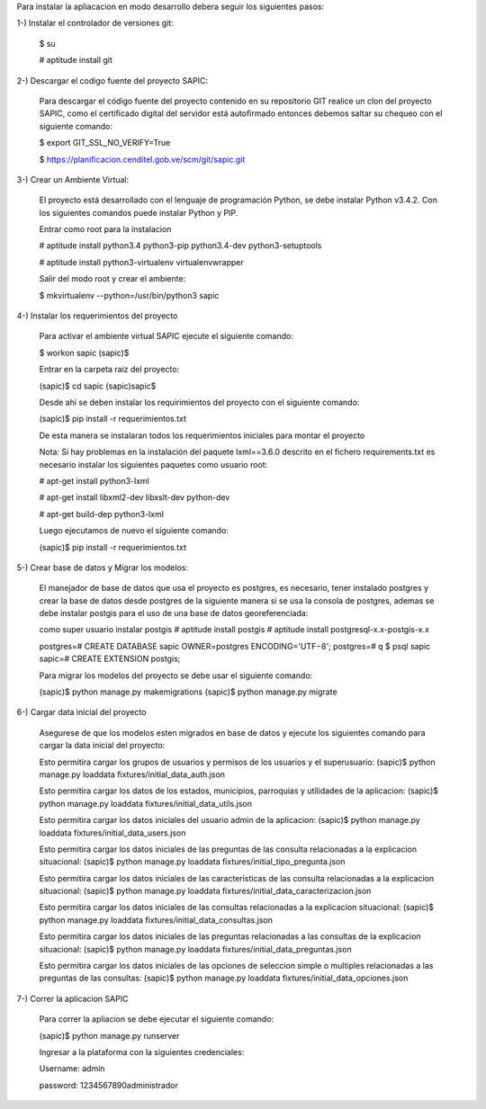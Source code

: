 Para instalar la apliacacion en modo desarrollo debera seguir los siguientes pasos:

1-) Instalar el controlador de versiones git:
    
    $ su

    # aptitude install git

2-) Descargar el codigo fuente del proyecto SAPIC:

    Para descargar el código fuente del proyecto contenido en su repositorio GIT realice un clon del proyecto SAPIC, como el certificado digital del servidor está autofirmado entonces debemos saltar su chequeo con el siguiente comando:

    $ export GIT_SSL_NO_VERIFY=True

    $ https://planificacion.cenditel.gob.ve/scm/git/sapic.git

3-) Crear un Ambiente Virtual:

    El proyecto está desarrollado con el lenguaje de programación Python, se debe instalar Python v3.4.2. Con los siguientes comandos puede instalar Python y PIP.

    Entrar como root para la instalacion 

    # aptitude install python3.4 python3-pip python3.4-dev python3-setuptools

    # aptitude install python3-virtualenv virtualenvwrapper

    Salir del modo root y crear el ambiente:

    $ mkvirtualenv --python=/usr/bin/python3 sapic

4-) Instalar los requerimientos del proyecto 

    Para activar el ambiente virtual SAPIC ejecute el siguiente comando:

    $ workon sapic
    (sapic)$

    Entrar en la carpeta raiz del proyecto:

    (sapic)$ cd sapic
    (sapic)sapic$ 

    Desde ahi se deben instalar los requirimientos del proyecto con el siguiente comando:

    (sapic)$ pip install -r requerimientos.txt

    De esta manera se instalaran todos los requerimientos iniciales para montar el proyecto 
    
    Nota: Si hay problemas en la instalación del paquete lxml==3.6.0 descrito en el fichero requirements.txt es
    necesario instalar los siguientes paquetes como usuario root:

    # apt-get install python3-lxml
    
    # apt-get install libxml2-dev libxslt-dev python-dev

    # apt-get build-dep python3-lxml

    Luego ejecutamos de nuevo el siguiente comando:

    (sapic)$ pip install -r requerimientos.txt

5-) Crear base de datos y Migrar los modelos:

    El manejador de base de datos que usa el proyecto es postgres, es necesario, tener instalado postgres y crear la base de datos desde postgres de la siguiente manera si se usa la consola de postgres, ademas se debe instalar postgis para el uso de una base de datos georeferenciada:

    como super usuario instalar postgis
    # aptitude install postgis
    # aptitude install postgresql-x.x-postgis-x.x


    postgres=# CREATE DATABASE sapic OWNER=postgres ENCODING='UTF−8';
    postgres=# \q
    $ psql sapic
    sapic=# CREATE EXTENSION postgis;

    Para migrar los modelos del proyecto se debe usar el siguiente comando:

    (sapic)$ python manage.py makemigrations
    (sapic)$ python manage.py migrate

6-) Cargar data inicial del proyecto 

    Asegurese de que los modelos esten migrados en base de datos y ejecute los siguientes comando para cargar la data inicial del proyecto:

    Esto permitira cargar los grupos de usuarios y permisos de los usuarios y el superusuario:
    (sapic)$ python manage.py loaddata fixtures/initial_data_auth.json

    Esto permitira cargar los datos de los estados, municipios, parroquias y utilidades de la aplicacion:
    (sapic)$ python manage.py loaddata fixtures/initial_data_utils.json
    
    Esto permitira cargar los datos iniciales del usuario admin de la aplicacion:
    (sapic)$ python manage.py loaddata fixtures/initial_data_users.json

    Esto permitira cargar los datos iniciales de las preguntas de las consulta relacionadas a la explicacion situacional:
    (sapic)$ python manage.py loaddata fixtures/initial_tipo_pregunta.json

    Esto permitira cargar los datos iniciales de las caracteristicas de las consulta relacionadas a la explicacion situacional:
    (sapic)$ python manage.py loaddata fixtures/initial_data_caracterizacion.json

    Esto permitira cargar los datos iniciales de las consultas relacionadas a la explicacion situacional:
    (sapic)$ python manage.py loaddata fixtures/initial_data_consultas.json

    Esto permitira cargar los datos iniciales de las preguntas relacionadas a las consultas de la explicacion situacional:
    (sapic)$ python manage.py loaddata fixtures/initial_data_preguntas.json

    Esto permitira cargar los datos iniciales de las opciones de seleccion simple o multiples relacionadas a las preguntas de las consultas:
    (sapic)$ python manage.py loaddata fixtures/initial_data_opciones.json

7-) Correr la aplicacion SAPIC

    Para correr la apliacion se debe  ejecutar el siguiente comando:

    (sapic)$ python manage.py runserver

    Ingresar a la plataforma con la siguientes credenciales:

    Username: admin

    password: 1234567890administrador